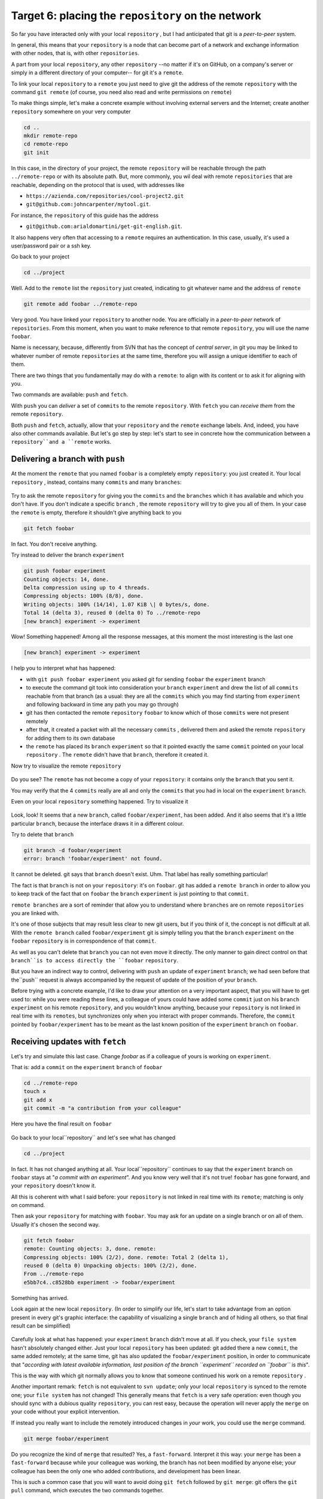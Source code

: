 .. _obiettivo_6:

Target 6: placing the ``repository`` on the network
###################################################

So far you have interacted only with your local ``repository`` , but I had
anticipated that git is a *peer-to-peer* system.

In general, this means that your ``repository`` is a node that can
become part of a network and exchange information with other nodes, 
that is, with other ``repositories``.

A part from your local ``repository``, any other ``repository``
--no matter if it's on GitHub, on a company's server or simply in a different 
directory of your computer-- for git it's a 
``remote``.

To link your local ``repository`` to a ``remote`` you just need to
give git the address of the remote ``repository`` with the command
``git remote`` (of course, you need also read and write permissions on ``remote``)

To make things simple, let's make a concrete example without 
involving external servers and the Internet; create another ``repository`` 
somewhere on your very computer 

.. code-block:: bash

    cd ..
    mkdir remote-repo
    cd remote-repo
    git init

In this case, in the directory of your project, the remote ``repository``
will be reachable through the path ``../remote-repo`` or with its absolute path.
But, more commonly, you wil deal with remote ``repositories`` that are reachable, depending on 
the protocol that is used, with addresses like

-  ``https://azienda.com/repositories/cool-project2.git``
-  ``git@github.com:johncarpenter/mytool.git``.

For instance, the ``repository`` of this guide has the address
 
-  ``git@github.com:arialdomartini/get-git-english.git``.

It also happens very often that accessing to a ``remote`` requires an
authentication. In this case, usually, it's used a user/password pair
or a ssh key.

Go back to your project

.. code-block:: bash

    cd ../project

Well. Add to the ``remote`` list the ``repository`` just created, 
indicating to git whatever name and the address of ``remote``

.. code-block:: bash

    git remote add foobar ../remote-repo

Very good. You have linked your ``repository`` to another node. You are
officially in a *peer-to-peer* network of ``repositories``. From this moment,
when you want to make reference to that remote ``repository``, you will use 
the name ``foobar``.

Name is necessary, because, differently from SVN that has the concept of
*central server*, in git you may be linked to whatever number of remote
``repositories`` at the same time, therefore you will assign a unique identifier to each of them.

There are two things that you fundamentally may do with a ``remote``:
to align with its content or to ask it for aligning with you.

Two commands are available: ``push`` and ``fetch``.

With ``push`` you can *deliver* a set of ``commits`` to the remote ``repository``.
With ``fetch`` you can *receive them* from the remote ``repository``.

Both ``push`` and ``fetch``, actually, allow that your ``repository``
and the ``remote`` exchange labels. And, indeed, you have also other commands 
available. But let's go step by step: let's start to see in concrete how 
the communication between a ``repository``and a ``remote`` works.

Delivering a branch with ``push``
=================================

At the moment the ``remote`` that you named ``foobar`` is a completely empty ``repository``:
you just created it. Your local ``repository`` , instead, contains many
``commits`` and many ``branches``:

.. figure:: img/local-1.png

Try to ask the remote ``repository`` for giving you the ``commits`` and the
``branches`` which it has available and which you don't have. If you don't indicate a
specific ``branch`` , the remote ``repository`` will try to give you all of them.
In your case the ``remote`` is empty, therefore it shouldn't give anything back to you 

.. code-block:: bash

    git fetch foobar

In fact. You don't receive anything. 

Try instead to deliver the branch
``experiment``

.. code-block:: bash

    git push foobar experiment
    Counting objects: 14, done. 
    Delta compression using up to 4 threads. 
    Compressing objects: 100% (8/8), done. 
    Writing objects: 100% (14/14), 1.07 KiB \| 0 bytes/s, done.
    Total 14 (delta 3), reused 0 (delta 0) To ../remote-repo
    [new branch] experiment -> experiment

Wow! Something happened! Among all the response messages, at this moment the 
most interesting is the last one 

.. code-block:: bash

    [new branch] experiment -> experiment

I help you to interpret what has happened:

-  with ``git push foobar experiment`` you asked git for sending
   ``foobar`` the ``experiment`` branch 
-  to execute the command git took into consideration your ``branch`` 
   ``experiment`` and drew the list of all ``commits`` reachable from 
   that branch (as a usual: they are all the ``commits``
   which you may find starting from ``experiment`` and following backward 
   in time any path you may go through)
-  git has then contacted the remote ``repository`` ``foobar`` to know
   which of those ``commits`` were not present remotely
-  after that, it created a packet with all the necessary ``commits`` ,
   delivered them and asked the remote ``repository`` for adding them
   to its own database
-  the ``remote`` has placed its ``branch`` ``experiment``
   so that it pointed exactly the same ``commit`` pointed on your local
   ``repository`` . The ``remote`` didn't have that ``branch``, therefore it created it.

Now try to visualize the remote ``repository``

.. figure:: img/remote-1.png

Do you see? The ``remote`` has not become a copy of your ``repository``:
it contains only the ``branch`` that you sent it.

You may verify that the 4 ``commits`` really are all and only the 
``commits`` that you had in local on the ``experiment`` ``branch``.

Even on your local ``repository`` something happened. Try to visualize it

.. figure:: img/push-1.png

Look, look! It seems that a new ``branch``, called
``foobar/experiment``, has been added. And it also seems that it's a little particular
``branch``, because the interface draws it in a different colour.

Try to delete that ``branch``

.. code-block:: bash

    git branch -d foobar/experiment
    error: branch 'foobar/experiment' not found.

It cannot be deleted. git says that ``branch`` doesn't exist. Uhm.
That label has really something particular!

The fact is that ``branch`` is not on your ``repository``: it's on 
``foobar``. git has added a ``remote branch`` in order to allow you to 
keep track of the fact that on ``foobar`` the ``branch`` ``experiment``
is just pointing to that ``commit``.

``remote branches`` are a sort of reminder that allow you to understand
where ``branches`` are on remote ``repositories`` you are linked with.

It's one of those subjects that may result less clear to new git users, 
but if you think of it, the concept is not difficult at all. With the 
``remote branch`` called ``foobar/experiment`` git is simply telling you 
that the ``branch`` ``experiment`` on the ``foobar`` ``repository`` is
in correspondence of that ``commit``.

As well as you can't delete that ``branch`` you can not even move it directly.
The only manner to gain direct control on that ``branch``is to access directly 
the ``foobar`` ``repository``.

But you have an indirect way to control, delivering with ``push`` an update of 
``experiment`` ``branch``; we had seen before that the``push`` request is always 
accompanied by the request of update of the position of your ``branch``.


Before trying with a concrete example, I'd like to draw your attention on 
a very important aspect, that you will have to get used to: while you were 
reading these lines, a colleague of yours could have added some ``commit`` 
just on his ``branch`` ``experiment`` on his remote ``repository``, and 
you wouldn't know anything, because your ``repository`` is not linked in 
real time with its ``remotes``, but synchronizes only when you interact with 
proper commands. Therefore, the ``commit`` pointed by ``foobar/experiment`` 
has to be meant as the last known position of the ``experiment``  ``branch``
on ``foobar``.

Receiving updates with ``fetch``
================================

Let's try and simulate this last case. 
Change `foobar` as if a colleague of yours is working on ``experiment``. 

That is: add a ``commit`` on the ``experiment`` ``branch`` of ``foobar``

.. code-block:: bash

    cd ../remote-repo
    touch x
    git add x
    git commit -m "a contribution from your colleague" 

Here you have the final result on ``foobar``

.. figure:: img/push-2.png

Go back to your local``repository`` and let's see what has changed

.. code-block:: bash

    cd ../project

.. figure:: img/push-1.png

In fact. It has not changed anything at all. Your local``repository`` 
continues to say that the ``experiment`` branch on ``foobar`` stays at
"*a commit with an experiment*\ ". And you know very well that it's not true!
``foobar`` has gone forward, and your ``repository`` doesn't know it.

All this is coherent with what I said before: your
``repository`` is not linked in real time with its ``remote``; matching 
is only on command.

Then ask your ``repository`` for matching with ``foobar``. You
may ask for an update on a single branch or on all of them.
Usually it's chosen the second way.

.. code-block:: bash

    git fetch foobar
    remote: Counting objects: 3, done. remote:
    Compressing objects: 100% (2/2), done. remote: Total 2 (delta 1),
    reused 0 (delta 0) Unpacking objects: 100% (2/2), done. 
    From ../remote-repo
    e5bb7c4..c8528bb experiment -> foobar/experiment

Something has arrived.

Look again at the new local ``repository``. (In order to simplify our life,
let's start to take advantage from an option present in every git's graphic 
interface: the capability of visualizing a single ``branch`` and of hiding all 
others, so that final result can be simplified) 

.. figure:: img/push-3.png

Carefully look at what has happened: your ``experiment`` ``branch``
didn't move at all. If you check, your 
``file system`` hasn't absolutely changed either. Just your local
``repository`` has been updated: git added there a new 
``commit``, the same added remotely; at the same time, git has also 
updated  the ``foobar/experiment`` position, in order to communicate 
that "*according with latest available information, last position of 
the branch ``experiment`` recorded on ``foobar`` is this*\ ".

This is the way with which git normally allows you to know that 
someone continued his work on a remote ``repository`` .

Another important remark: ``fetch`` is not equivalent to 
``svn update``; only your local ``repository`` is synced to
the remote one; your ``file system`` has not changed! This generally means that
``fetch`` is a very safe operation: even though you should sync
with a dubious quality ``repository``, you can rest easy, 
because the operation will never apply the 
``merge`` on your code without your explicit intervention.

If instead you really want to include the remotely introduced changes in 
*your* work, you could use the ``merge`` command.

.. code-block:: bash

    git merge foobar/experiment

.. figure:: img/push-4.png

Do you recognize the kind of ``merge`` that resulted? Yes, a
``fast-forward``. Interpret it this way: your  ``merge`` has been a
``fast-forward`` because while your colleague was working, the branch 
has not been modified by anyone else; your colleague has been the only one 
who added contributions, and development has been linear.

This is such a common case that you will want to avoid doing
``git fetch`` followed by ``git merge``: git offers the 
``git pull`` command, which executes the two commands together.

Therefore, instead of

.. code-block:: bash

    git fetch foobar
    git merge foobar/experiment

you should have run

.. code-block:: bash

    git pull foobar experiment

We can extend the diagram of te interactions between git commands and
its environments adding the ``remote`` column and the action of
``push``, ``fetch`` e ``pull``

.. figure:: img/push-fetch.png

Non linear development
======================

Let's try to complicate the situation. I would like to show a case that
will continously happen: two developers are working on a branch at the same time,
on two separated ``repositories`` . It usually happens that at the moment when you 
will want to send your new ``commits`` to ``remote``  , you discover that, 
in the meantime, someone on the remote
``repository`` changed the``branch``.

Start to simulate your colleague's work progress, adding
a ``commit`` on its ``repository``

.. code-block:: bash

    cd ../remote-repo
    touch progress && git add progress
    git commit -m "a new commit of your colleague"

.. figure:: img/collaborating-1.png

(En passant, note this: on the remote ``repository`` there's no indication
of your ``repository``; git is an asymmetric peer-to-peer system)

Go back to your ``repository``

.. figure:: img/push-4.png

Like before: as soon as you don't explicitly ask for an alignment with
``fetch``, your ``repository`` doesn't know anything of your new ``commit``.

By the way, this is one of remarkable git's features: being
compatible with the strongly non linear nature of development activities.
Think it over: when two developers work on a single branch,
SVN requires that every ``commit`` is preceded by an ``update``; that is,
in order to record a change the developer has to integrate preventively the 
other developer's work. You cannot run a 
``commit`` if you beforehand don't integrate your colleague's ``commits`` . 
git, on this viewpoint, is less demanding: developers may diverge locally, 
even working on the same ``branch``; the decision if and how to integrate their work 
may be intentionally and indefinitely moved on in time.

Anyway: embrace the strongly non linear git's nature and, purposely ignoring that there
could have been progresses on the remote ``repository`` , proceed locally without delay 
with your new ``commits``

.. code-block:: bash

    cd ../project
    touch my-contribution && git add my-contribution
    git commit -m "a new commit of mine"

.. figure:: img/collaborating-2.png

Let's assess again the situation concerning what I have just described:

-  your ``repository`` doesn't know about the new ``commit`` recorded on
   ``foobar`` and continues to see a not up to date situation
-  starting with the same ``commit`` "*a contribution from your colleague*\ "
   you and the other developer have recorded two completely indipendent ``commits``.
   
Having worked concurrently on the same ``branch``, with two potentially incompatible ``commits``,
if you think of it, is a little like working concurrently on the same file with potentially incompatible changes:
when the two results will be put together, we can expect that a conflict is reported. 

And infact it's just like this. The confict arises at the moment when 
we try to sync the two ``repositories``. For example: try to send 
your branch on ``foobar``

.. code-block:: bash

    git push foobar experiment
    To ../repo-remoto ! [rejected]
    experiment -> experiment (fetch first) 
    error: failed to push some refs to '../repo-remoto' 
    hint: Updates were rejected because the remote contains work that you do 
    hint: not have locally. This is usually caused by another repository pushing 
    hint: to the same ref.  You may want to first integrate the remote changes 
    hint: (e.g., 'git pull ...') before pushing again. 
    hint: See the 'Note about fast-forwards' in 'git push --help' for details.

Rejected. Failed. Error. It's more than evident that the operation has not 
been successful. And we could expect it. With
``git push foobar experiment`` you had asked ``foobar`` for completing two operations:

-  saving in its database all yours ``commits`` that are not yet remotely present
-  moving its  ``experiment`` label so that it points the same``commit`` that is pointed locally

Now: about first operation there would have been no problem. 
But, about the second one, git sets a supplemental costraint:
the remote ``repository`` will move its label only on condition that the 
operation can be completed with a ``fast-forward``, that is, only on 
condition that it's not necessary to execute ``merges``. 
Or, said in different word: a ``remote`` accepts a ``branch`` 
only if the operation doesn't create diverging development lines.

``fast-forward`` is mentioned just on the last line of the error message


.. code-block:: bash

    hint: **See the 'Note about fast-forwards'** in 'git push --help'
    for details.<br/

In the same message git provides a tip: it suggests to try to ``fetch``. Let's try

.. code-block:: bash

    git fetch foobar

.. figure:: img/collaborating-3.png

The situation should be clear at a glance. You can see that the two development lines are diverging. 
The position of the two branches helps in understanding where you are locally and where your colleague is 
on the ``remote`` ``foobar``.

We have just to decide what to do. Unlike SVN, that in front of this situatuon
would have necessarily required a local merge,
git leaves to you three possibilities

-  **going on ignoring the colleague**: you may ignore your colleague's
    work and continue on your development line; of course, you will not 
    be able to deliver you branch on ``foobar``, because it's incompatible
    with your colleague's work (even though you may deliver your work assigning 
    to your development line another name, creating a new ``branch`` and ``pushing`` it); 
    however, the concept is that you're not obliged to integrate your colleague's work;
-  **``merge``**: you may melt your work with your colleague's one with a ``merge``
-  **``rebase``**\ you may realign to your colleague's work with a ``rebase``

Try the third of these possibilities. Nay, in order to insist on the non linear nature
of git, try to make the first way precede the third. In other words,
try to see what happens if, temporarily, you ignore the misalignment with your colleague's 
work and you keep on developing on your line. It's a very common case: You know you have to 
align, sooner or later, with the others' work, but you want to complete your work, beforehand. 
git doesn't dictate timing and doesn't oblige you to anticipate things you don't want to do
anon. 

.. code-block:: bash

    echo change >> my-contribution
    git commit -am "I progress the same"

.. figure:: img/collaborating-4.png

Very well. You went on with your work, misaligning even more with your colleague's 
work. Let's suppose that you decide the moment has arrived for realigning, and then
delivering your work to ``foobar``.

You might run ``git merge foobar/experiment`` and obtain this situation 

.. figure:: img/collaborating-5.png

Do you see? Now ``foobar/experiment`` could be pushed forward (with
a ``fast-forward``) till ``experiment``. Then, you could run ``git push foobar``.

But instead of doing a ``merge``, do something more sophisticated: use
``rebase``. Look again at current situation 
.. figure:: img/collaborating-3.png

With respect to the works on ``foobar`` it's as if you had detached a development ``branch``
but, unfortunately, while you were making changes, 
``foobar`` has not waited for you and has been modified.

Well: if you remember, ``rebase`` allows you to apply all your changes to another
``commit``; you could apply your branch to ``foobar/experiment``. It's like if you could sharply
detach your branch ``experiment`` and reattach on another base
(``foobar/experiment``)

Try

.. code-block:: bash

    git rebase foobar/experiment

.. figure:: img/collaborating-6.png

Have you seen? To all effects it appears as if you had started your work
*after* the end of works on ``foobar``. In other words:
``rebase`` has apparently made linear the development process, that was
inherently non linear, without forcing you to align with your colleague's work
exactly in the moments when it was adding
``commits`` to its ``repository``.

You may deliver your work to ``foobar``: it will appear how you have made your changes 
starting with the last ``commit`` done on 
``foobar``.

.. code-block:: bash

    **git push foobar experiment**\  
    Counting objects: 6, done. 
    Delta compression using up to 4 threads. 
    Compressing objects: 100% (4/4), done. 
    Writing objects: 100% (5/5), 510 bytes \| 0 bytes/s, done.
    Total 5 (delta 2), reused 0 (delta 0) 
    remote: error: refusing to update checked out branch: refs/heads/experiment 
    remote: error: By default, updating the current branch in a non-bare repository
    remote: error: is denied, because it will make the index and work
    tree >inconsistent 
    remote: error: with what you pushed, and will require 'git reset --hard' to match 
    remote: error: the work tree to HEAD. 
    remote: error: remote: error: You can set 'receive.denyCurrentBranch' configuration variable to 
    remote: error: 'ignore' or 'warn' in the remote repository to allow pushing into
    remote: error: its current branch; however, this is not recommended unless you 
    remote: error: arranged to update its work tree to match what you pushed in some remote: error: other way. 
    remote: error:
    remote: error: To squelch this message and still keep the default behaviour, set 
    remote: error: 'receive.denyCurrentBranch' configuration variable to 'refuse'. 
    To ../repo-remoto ! [remote rejected] experiment -> experiment (branch is currently checked out)
    error: failed to push some refs to '../repo-remoto'

My God! It really looks like git didn't like this ``push`` .
In the very long error message git is saying that it may not 
``push`` a ``branch`` currently "*checked out*\ ": 
the problem doesn't seem to be in``push`` itself, but in the fact 
that on the other ``repository`` your colleague did ``checkout experiment``.

This issue could continously happen, if you don't know how to face it,
therefore we will soon dedicate a little time to it. For now,
repair gently asking your colleague for moving on another branch and repeat ``push``.

Then: on ``foobar`` move on another ``branch``

.. code-block:: bash

    cd ../remote-repo
    git checkout -b parking

And afterwards, go back to your local ``repository`` and repeat ``push``

.. code-block:: bash

    cd ../project
    git push foobar experiment
Here you have the result

.. figure:: img/collaborating-7.png

Let's run graphically through what has happened. You were leaving from

.. figure:: img/collaborating-4.png

Then you run ``rebase`` and you obtained

.. figure:: img/collaborating-6.png

Then you run ``push`` on ``foobar``: the new position of the
``remote branch`` ``foobar/experiment`` is witnessing the progress of the ``branch`` 
also on the remote ``repository`` .

.. figure:: img/collaborating-7.png

Simultaneously, your colleague on ``foobar`` saw its  ``repository`` 
passing from

.. figure:: img/collaborating-1.png

to

.. figure:: img/collaborating-8.png

Can you get everything? Look carefully at the last two images, because
it's just in order to avoid what you are seeing that git complained that much,
when you run ``git push foobar experiment``.

In order to understand it, put yourself in the shoes of your virtual colleague,
that we imagined on the remote ``repository`` ``foobar``. Your colleagues is 
staying quiet on the ``experiment`` ``branch``

.. figure:: img/collaborating-1.png

when suddenly , without he gave any command to git, his
``repository`` accepts the request of ``push``, stores in the local database
a couple of new``commits`` and moves the ``experiment`` ``branch`` (yes,
just the branch of which he run the ``checkout``!)  two ``commits`` forward

.. figure:: img/collaborating-8.png

You will admit that if this was the standard behaviour of git,
you would never find yourself in your virtual colleague's position:
loss of control of your ``repository`` and of your 
``file system`` would be too high a price to be paid.

You well understand that changing the ``branch`` where you run ``checkout``
substantially means seeing your 
``file system`` change under your feet. Of course this is totally unacceptable,
and for this reason git refused proceeding and replied with a lengthy error message.

Before you remedied the situation moving your virtual colleague on a ``parking`` ``branch``, 
just for being able to send it your branch.

.. figure:: img/collaborating-9.png

This dirty trick allowed you to ``push`` ``experiment``.

But, thinking about it, this is as well a solution you probably will never accept: 
aside from the convenience of having to suspend just because a colleague wants to deliver his code,
however you wouldn't like that the progress of your ``branches`` is 
completely out of your control, at the mercy of anyone. Because, in the end
the ``experiment`` ``branch`` would move forward against your will, and it could happen the same
to all the ``branches`` that you did not ``checkout``.

It's evident that a radical solution to this problem must exist.

The solution is amazingly simple: **you don't allow others to access your ``repository``**.

You might find it a somewhat cursory solution, but you should recognize 
that a more drastic and effective system doesn't exist. And, fortunately, 
it's much less limiting than you could expect at a first analysis.

Of course I told you only half of the story and maybe it's worth
to deepen a little the matter. Open very well your mind, 
because now you are getting to the heart of a very fascinating subject:
git's distributed nature. It's likely to be the most commonly unappreciated aspect of git
and, nearly certainly, one of its most powerful features. 

:ref:`Indice <indice>` :: :ref:`Obiettivo 7: disegnare il workflow ideale <obiettivo_7>`
